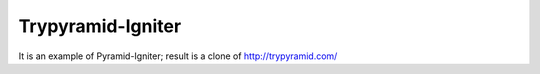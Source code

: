 Trypyramid-Igniter
==================

It is an example of Pyramid-Igniter; result is a clone of http://trypyramid.com/
